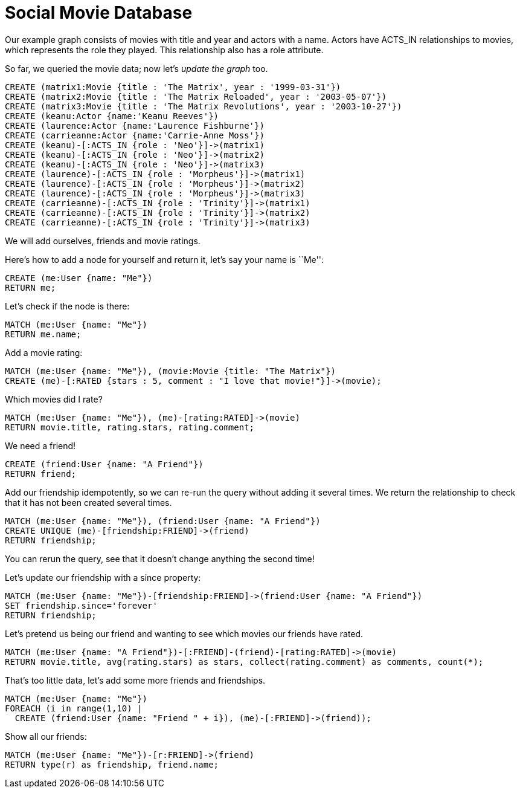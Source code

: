 = Social Movie Database

Our example graph consists of movies with title and year and actors with a name.
Actors have +ACTS_IN+ relationships to movies, which represents the role they played.
This relationship also has a role attribute.

So far, we queried the movie data; now let's _update the graph_ too.

[source,cypher]
----
CREATE (matrix1:Movie {title : 'The Matrix', year : '1999-03-31'})
CREATE (matrix2:Movie {title : 'The Matrix Reloaded', year : '2003-05-07'})
CREATE (matrix3:Movie {title : 'The Matrix Revolutions', year : '2003-10-27'})
CREATE (keanu:Actor {name:'Keanu Reeves'})
CREATE (laurence:Actor {name:'Laurence Fishburne'})
CREATE (carrieanne:Actor {name:'Carrie-Anne Moss'})
CREATE (keanu)-[:ACTS_IN {role : 'Neo'}]->(matrix1)
CREATE (keanu)-[:ACTS_IN {role : 'Neo'}]->(matrix2)
CREATE (keanu)-[:ACTS_IN {role : 'Neo'}]->(matrix3)
CREATE (laurence)-[:ACTS_IN {role : 'Morpheus'}]->(matrix1)
CREATE (laurence)-[:ACTS_IN {role : 'Morpheus'}]->(matrix2)
CREATE (laurence)-[:ACTS_IN {role : 'Morpheus'}]->(matrix3)
CREATE (carrieanne)-[:ACTS_IN {role : 'Trinity'}]->(matrix1)
CREATE (carrieanne)-[:ACTS_IN {role : 'Trinity'}]->(matrix2)
CREATE (carrieanne)-[:ACTS_IN {role : 'Trinity'}]->(matrix3)
----

////
Nodes created: 6
Relationships created: 9
Properties set: 18
////

//console

We will add ourselves, friends and movie ratings.

Here's how to add a node for yourself and return it, let's say your name is ``Me'':

[source,cypher]
----
CREATE (me:User {name: "Me"}) 
RETURN me;
----

////
Nodes created: 1
////

//table

Let's check if the node is there:

[source,cypher]
----
MATCH (me:User {name: "Me"})
RETURN me.name;
----

////
1 row
Me
////

Add a movie rating:

[source,cypher]
----
MATCH (me:User {name: "Me"}), (movie:Movie {title: "The Matrix"})
CREATE (me)-[:RATED {stars : 5, comment : "I love that movie!"}]->(movie);
----

////
Relationships created: 1
Properties set: 2
////

Which movies did I rate?

[source,cypher]
----
MATCH (me:User {name: "Me"}), (me)-[rating:RATED]->(movie)
RETURN movie.title, rating.stars, rating.comment;
----

////
1 row
////

//table

We need a friend!

[source,cypher]
----
CREATE (friend:User {name: "A Friend"})
RETURN friend;
----

Add our friendship idempotently, so we can re-run the query without adding it several times.
We return the relationship to check that it has not been created several times.

[source,cypher]
----
MATCH (me:User {name: "Me"}), (friend:User {name: "A Friend"})
CREATE UNIQUE (me)-[friendship:FRIEND]->(friend)
RETURN friendship;
----

////
Relationships created: 1
////

You can rerun the query, see that it doesn't change anything the second time!

Let's update our friendship with a +since+ property:

[source,cypher]
----
MATCH (me:User {name: "Me"})-[friendship:FRIEND]->(friend:User {name: "A Friend"})
SET friendship.since='forever'
RETURN friendship;
----

////
Properties set: 1
////

Let's pretend us being our friend and wanting to see which movies our friends have rated.

[source,cypher]
----
MATCH (me:User {name: "A Friend"})-[:FRIEND]-(friend)-[rating:RATED]->(movie)
RETURN movie.title, avg(rating.stars) as stars, collect(rating.comment) as comments, count(*);
----

////
1 row
////

//table

That's too little data, let's add some more friends and friendships.

[source,cypher]
----
MATCH (me:User {name: "Me"})
FOREACH (i in range(1,10) |
  CREATE (friend:User {name: "Friend " + i}), (me)-[:FRIEND]->(friend));
----

////
Nodes created: 10
Relationships created: 10
Properties set: 10
////

Show all our friends:

[source,cypher]
----
MATCH (me:User {name: "Me"})-[r:FRIEND]->(friend)
RETURN type(r) as friendship, friend.name;
----

////
11 rows
////


